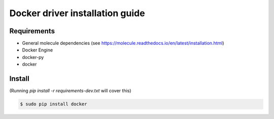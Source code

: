 *******
Docker driver installation guide
*******

Requirements
============

* General molecule dependencies (see https://molecule.readthedocs.io/en/latest/installation.html)
* Docker Engine
* docker-py
* docker

Install
=======

(Running `pip install -r requirements-dev.txt` will cover this)

.. code-block:: bash

    $ sudo pip install docker
